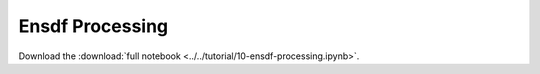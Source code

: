 .. _tutorial-10:

Ensdf Processing
================

Download the :download:`full notebook <../../tutorial/10-ensdf-processing.ipynb>`.

.. notebook:: ../../tutorial/10-ensdf-processing.ipynb
